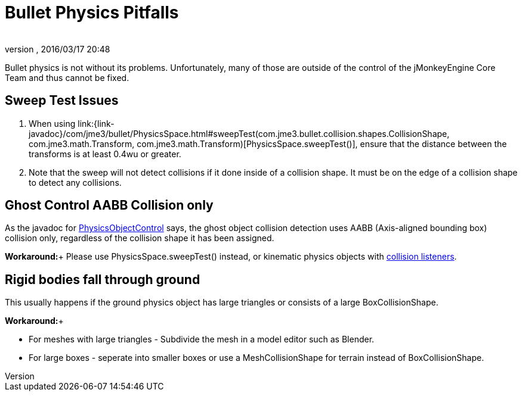 = Bullet Physics Pitfalls
:author:
:revnumber:
:revdate: 2016/03/17 20:48
:relfileprefix: ../../
:imagesdir: ../..
ifdef::env-github,env-browser[:outfilesuffix: .adoc]


Bullet physics is not without its problems. Unfortunately, many of those are outside of the control of the jMonkeyEngine Core Team and thus cannot be fixed.


== Sweep Test Issues

.  When using link:{link-javadoc}/com/jme3/bullet/PhysicsSpace.html#sweepTest(com.jme3.bullet.collision.shapes.CollisionShape, com.jme3.math.Transform, com.jme3.math.Transform)[PhysicsSpace.sweepTest()], ensure that the distance between the transforms is at least 0.4wu or greater.
.  Note that the sweep will not detect collisions if it done inside of a collision shape. It must be on the edge of a collision shape to detect any collisions.


== Ghost Control AABB Collision only

As the javadoc for link:{link-javadoc}/com/jme3/bullet/objects/PhysicsGhostObject.html[PhysicsObjectControl] says, the ghost object collision detection uses AABB (Axis-aligned bounding box) collision only, regardless of the collision shape it has been assigned.

*Workaround:*+
Please use PhysicsSpace.sweepTest() instead, or kinematic physics objects with link:{link-javadoc}/com/jme3/bullet/PhysicsSpace.html#addCollisionListener(com.jme3.bullet.collision.PhysicsCollisionListener)[collision listeners].


== Rigid bodies fall through ground

This usually happens if the ground physics object has large triangles or consists of a large BoxCollisionShape.

*Workaround:*+

*  For meshes with large triangles - Subdivide the mesh in a model editor such as Blender.
*  For large boxes - seperate into smaller boxes or use a MeshCollisionShape for terrain instead of BoxCollisionShape.
